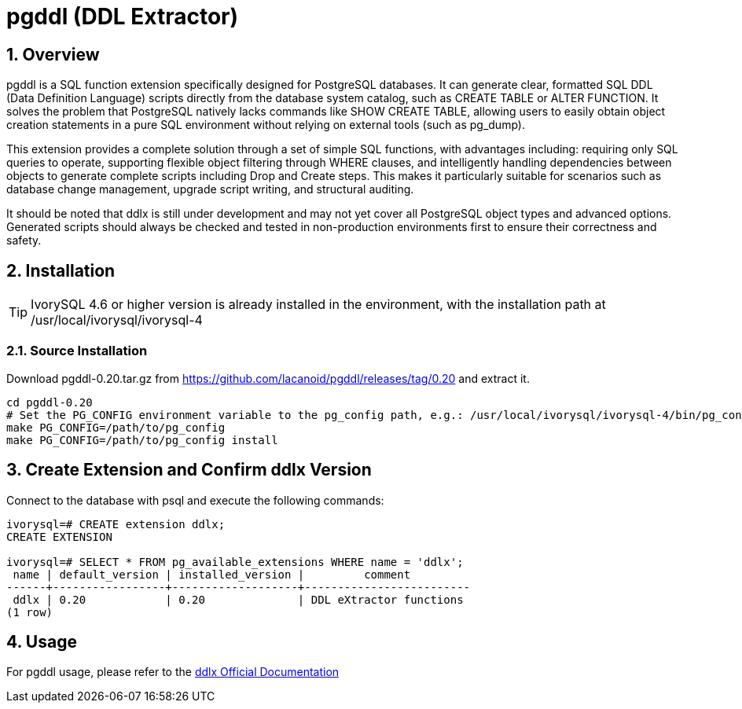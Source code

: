 :sectnums:
:sectnumlevels: 5

= pgddl (DDL Extractor)

== Overview
pgddl is a SQL function extension specifically designed for PostgreSQL databases. It can generate clear, formatted SQL DDL (Data Definition Language) scripts directly from the database system catalog, such as CREATE TABLE or ALTER FUNCTION. It solves the problem that PostgreSQL natively lacks commands like SHOW CREATE TABLE, allowing users to easily obtain object creation statements in a pure SQL environment without relying on external tools (such as pg_dump).

This extension provides a complete solution through a set of simple SQL functions, with advantages including: requiring only SQL queries to operate, supporting flexible object filtering through WHERE clauses, and intelligently handling dependencies between objects to generate complete scripts including Drop and Create steps. This makes it particularly suitable for scenarios such as database change management, upgrade script writing, and structural auditing.

It should be noted that ddlx is still under development and may not yet cover all PostgreSQL object types and advanced options. Generated scripts should always be checked and tested in non-production environments first to ensure their correctness and safety.

== Installation

[TIP]
IvorySQL 4.6 or higher version is already installed in the environment, with the installation path at /usr/local/ivorysql/ivorysql-4

=== Source Installation
Download pgddl-0.20.tar.gz from https://github.com/lacanoid/pgddl/releases/tag/0.20 and extract it.

```
cd pgddl-0.20
# Set the PG_CONFIG environment variable to the pg_config path, e.g.: /usr/local/ivorysql/ivorysql-4/bin/pg_config
make PG_CONFIG=/path/to/pg_config
make PG_CONFIG=/path/to/pg_config install
```

== Create Extension and Confirm ddlx Version

Connect to the database with psql and execute the following commands:
```
ivorysql=# CREATE extension ddlx;
CREATE EXTENSION

ivorysql=# SELECT * FROM pg_available_extensions WHERE name = 'ddlx';
 name | default_version | installed_version |         comment         
------+-----------------+-------------------+-------------------------
 ddlx | 0.20            | 0.20              | DDL eXtractor functions
(1 row)
```

== Usage
For pgddl usage, please refer to the https://github.com/lacanoid/pgddl[ddlx Official Documentation]

